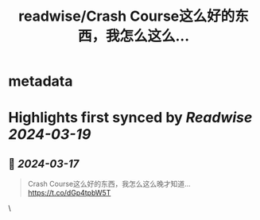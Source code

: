 :PROPERTIES:
:title: readwise/Crash Course这么好的东西，我怎么这么...
:END:


* metadata
:PROPERTIES:
:author: [[FreiheitYu on Twitter]]
:full-title: "Crash Course这么好的东西，我怎么这么..."
:category: [[tweets]]
:url: https://twitter.com/FreiheitYu/status/1768809719735448038
:image-url: https://pbs.twimg.com/profile_images/1154292980863213568/T0BloJUn.jpg
:END:

* Highlights first synced by [[Readwise]] [[2024-03-19]]
** 📌 [[2024-03-17]]
#+BEGIN_QUOTE
Crash Course这么好的东西，我怎么这么晚才知道…
https://t.co/dGp4tpbW5T 
#+END_QUOTE\